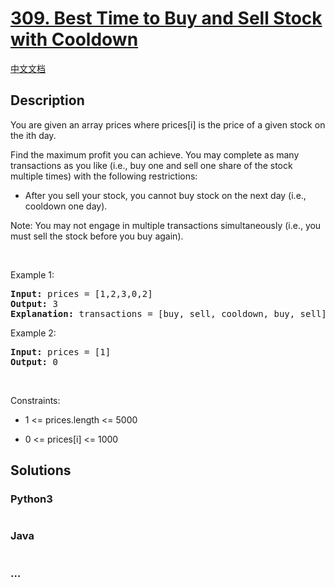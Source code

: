 * [[https://leetcode.com/problems/best-time-to-buy-and-sell-stock-with-cooldown][309.
Best Time to Buy and Sell Stock with Cooldown]]
  :PROPERTIES:
  :CUSTOM_ID: best-time-to-buy-and-sell-stock-with-cooldown
  :END:
[[./solution/0300-0399/0309.Best Time to Buy and Sell Stock with Cooldown/README.org][中文文档]]

** Description
   :PROPERTIES:
   :CUSTOM_ID: description
   :END:

#+begin_html
  <p>
#+end_html

You are given an array prices where prices[i] is the price of a given
stock on the ith day.

#+begin_html
  </p>
#+end_html

#+begin_html
  <p>
#+end_html

Find the maximum profit you can achieve. You may complete as many
transactions as you like (i.e., buy one and sell one share of the stock
multiple times) with the following restrictions:

#+begin_html
  </p>
#+end_html

#+begin_html
  <ul>
#+end_html

#+begin_html
  <li>
#+end_html

After you sell your stock, you cannot buy stock on the next day (i.e.,
cooldown one day).

#+begin_html
  </li>
#+end_html

#+begin_html
  </ul>
#+end_html

#+begin_html
  <p>
#+end_html

Note: You may not engage in multiple transactions simultaneously (i.e.,
you must sell the stock before you buy again).

#+begin_html
  </p>
#+end_html

#+begin_html
  <p>
#+end_html

 

#+begin_html
  </p>
#+end_html

#+begin_html
  <p>
#+end_html

Example 1:

#+begin_html
  </p>
#+end_html

#+begin_html
  <pre>
  <strong>Input:</strong> prices = [1,2,3,0,2]
  <strong>Output:</strong> 3
  <strong>Explanation:</strong> transactions = [buy, sell, cooldown, buy, sell]
  </pre>
#+end_html

#+begin_html
  <p>
#+end_html

Example 2:

#+begin_html
  </p>
#+end_html

#+begin_html
  <pre>
  <strong>Input:</strong> prices = [1]
  <strong>Output:</strong> 0
  </pre>
#+end_html

#+begin_html
  <p>
#+end_html

 

#+begin_html
  </p>
#+end_html

#+begin_html
  <p>
#+end_html

Constraints:

#+begin_html
  </p>
#+end_html

#+begin_html
  <ul>
#+end_html

#+begin_html
  <li>
#+end_html

1 <= prices.length <= 5000

#+begin_html
  </li>
#+end_html

#+begin_html
  <li>
#+end_html

0 <= prices[i] <= 1000

#+begin_html
  </li>
#+end_html

#+begin_html
  </ul>
#+end_html

** Solutions
   :PROPERTIES:
   :CUSTOM_ID: solutions
   :END:

#+begin_html
  <!-- tabs:start -->
#+end_html

*** *Python3*
    :PROPERTIES:
    :CUSTOM_ID: python3
    :END:
#+begin_src python
#+end_src

*** *Java*
    :PROPERTIES:
    :CUSTOM_ID: java
    :END:
#+begin_src java
#+end_src

*** *...*
    :PROPERTIES:
    :CUSTOM_ID: section
    :END:
#+begin_example
#+end_example

#+begin_html
  <!-- tabs:end -->
#+end_html
